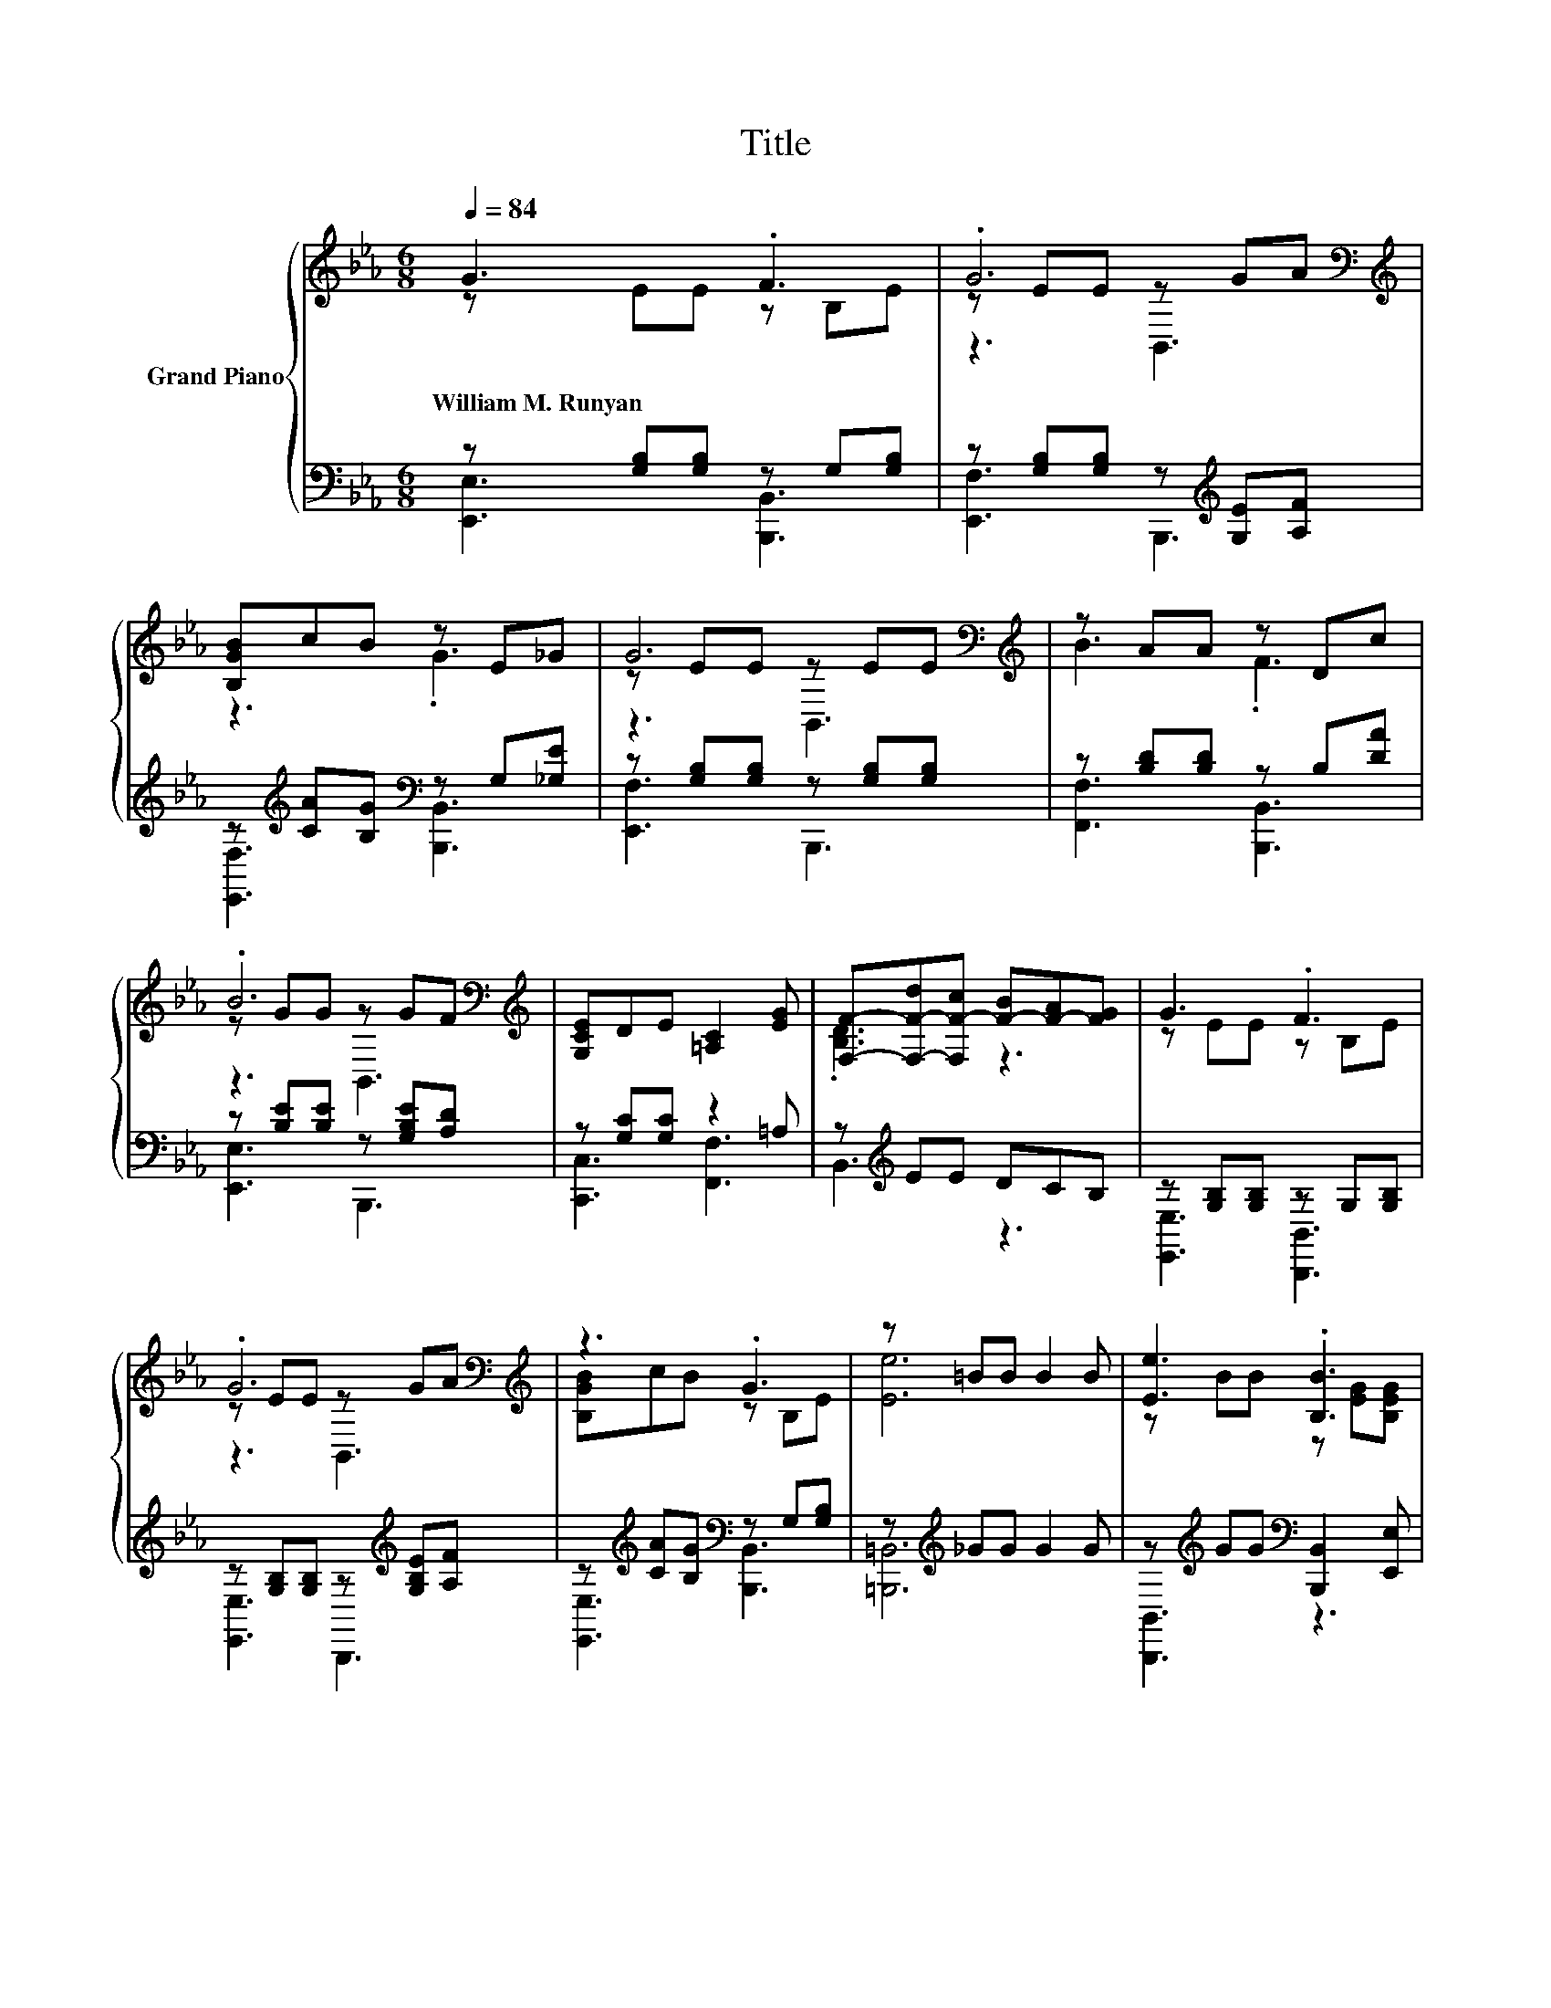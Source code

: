 X:1
T:Title
%%score { ( 1 2 5 ) | ( 3 4 ) }
L:1/8
Q:1/4=84
M:6/8
K:Eb
V:1 treble nm="Grand Piano"
V:2 treble 
V:5 treble 
V:3 bass 
V:4 bass 
V:1
 G3 .F3 | .G6[K:bass][K:treble] | [B,GB]cB z E_G | G6[K:bass][K:treble] | z AA z Dc | %5
w: William~M.~Runyan *|||||
 .B6[K:bass][K:treble] | [G,CE]DE [=A,C]2 [EG] | [F,F]-[F,-F-d][F,F-c] [F-B][F-A][FG] | G3 .F3 | %9
w: ||||
 .G6[K:bass][K:treble] | z3 .G3 | z =BB B2 B | [Ee]3 .[B,B]3 | %13
w: ||||
 [CEAc][B,EGB][G,B,EG] [G,CE][B,FA][B,EG] | [G,B,EG]3[K:bass] [A,DF]3 | [G,B,E]6 | %16
w: |||
 [EGe][EGd][EGc] [EGe][EGd][EGc] | .[FGBe]2 [FABd] [FABd]3 | [DAd][DAc][DAB] [DAd][DAc][DAB] | %19
w: |||
 [EGc]2 [EGB] [EGB]3 | [B,EG][B,E_G][B,E=G] [B,DA][B,DG][B,DA] | z3 [Cc]3 | %22
w: |||
 [CEAc][C=EBc][CFAc] [C_EAc][C=EBc][CFAc] | z [FB][E=Ae] z [_Ad][Ad] | %24
w: ||
 [EGe][EGd][EGc] [EGe][EGd][EGc] | [FAe]2 [FAd] [FAd]3 | [DAd][DAc][DAB] [DAd][DAc][DAB] | %27
w: |||
 z3 [EGB]3[K:bass] | G_G=G AGA | Bc[Ad] [Be][cf][c_g] | g3 z3 | [EGe]6 |] %32
w: |||||
V:2
 z EE z B,E | z EE[K:bass] z[K:treble] GA | z3 .G3 | z EE[K:bass] z E[K:treble]E | B3 .F3 | %5
 z GG[K:bass] z[K:treble] GF | x6 | .[B,D]3 z3 | z EE z B,E | z EE[K:bass] z[K:treble] GA | %10
 [B,GB]cB z B,E | [Ee]6 | z BB z [EG][B,EG] | x6 | z[K:bass] C,D, z C,D, | E,2 B,, z3 | x6 | x6 | %18
 x6 | x6 | x6 | [B,EB][CE=A][B,EB] z _AA | x6 | .[Dd]3 [Ff]3 | x6 | x6 | x6 | %27
 [EGc]2 [EGB] z2[K:bass] B,, | x6 | x6 | z DC [Bg]2 [DAf] | x6 |] %32
V:3
 z [G,B,][G,B,] z G,[G,B,] | z [G,B,][G,B,] z[K:treble] [G,E][A,F] | %2
 z[K:treble] [CA][B,G][K:bass] z G,[_G,E] | z [G,B,][G,B,] z [G,B,][G,B,] | z [B,D][B,D] z B,[DA] | %5
 z [B,E][B,E] z [G,B,E][A,D] | z [G,C][G,C] z2 =A, | z[K:treble] EE DCB, | %8
 z [G,B,][G,B,] z G,[G,B,] | z [G,B,][G,B,] z[K:treble] [G,B,E][A,F] | %10
 z[K:treble] [CA][B,G][K:bass] z G,[G,B,] | z[K:treble] _GG G2 G | %12
 z[K:treble] GG[K:bass] [B,,,B,,]2 [E,,E,] | [A,,A,][G,,G,][E,,E,] [C,,C,][D,,D,][E,,E,] | %14
 [B,,,B,,]C,,D,, [B,,,B,,]C,,D,, | E,,2 B,,, E,,3 | [E,,E,]2 [B,,,B,,] [E,,E,]2 [B,,,B,,] | %17
 [F,,F,]2 [B,,,B,,] [F,,F,]2 [B,,,B,,] | [F,,F,]2 [B,,,B,,] [F,,F,]2 [B,,,B,,] | %19
 [E,,E,]2 [B,,,B,,] [E,,E,]2 [B,,,B,,] | [E,,E,]2 [E,,E,] [F,,F,]2 [F,,F,] | %21
 [G,,G,]2 [G,,G,] z EE | [A,,A,][G,,G,][F,,F,] [A,,A,][G,,G,][F,,F,] | %23
 [B,,,B,,]2 [F,,F,] [B,,B,][F,,F,][B,,,B,,] | [E,,E,]2 [B,,,B,,] [E,,E,]2 [B,,,B,,] | %25
 [F,,F,]2 [B,,,B,,] [F,,F,]2 [B,,,B,,] | [F,,F,]2 [B,,,B,,] [F,,F,]2 [B,,,B,,] | %27
 [E,,E,]2 [B,,,B,,] [E,,E,]2 B,,, | [E,B,E][E,=A,E][E,B,E] [F,B,D][F,B,D][F,B,D] | %29
 [G,B,E][A,E][F,B,] [G,B,][K:treble][A,E][=A,E] | .[B,EB]3[K:bass] B,CB,, | E,6 |] %32
V:4
 [E,,E,]3 [B,,,B,,]3 | [E,,F,]3 B,,,3[K:treble] | [E,,F,]3[K:treble][K:bass] [B,,,B,,]3 | %3
 [E,,F,]3 B,,,3 | [F,,F,]3 [B,,,B,,]3 | [E,,E,]3 B,,,3 | [C,,C,]3 [F,,F,]3 | B,,3[K:treble] z3 | %8
 [E,,E,]3 [B,,,B,,]3 | [E,,E,]3 B,,,3[K:treble] | [E,,E,]3[K:treble][K:bass] [B,,,B,,]3 | %11
 [=B,,,=B,,]6[K:treble] | [B,,,B,,]3[K:treble][K:bass] z3 | x6 | x6 | x6 | x6 | x6 | x6 | x6 | x6 | %21
 z3 [A,,A,]3 | x6 | x6 | x6 | x6 | x6 | x6 | x6 | x4[K:treble] x2 | z3[K:bass] .B,,3 | x6 |] %32
V:5
 x6 | z3[K:bass] B,,3[K:treble] | x6 | z3[K:bass] B,,3[K:treble] | x6 | z3[K:bass] B,,3[K:treble] | %6
 x6 | x6 | x6 | z3[K:bass] B,,3[K:treble] | x6 | x6 | x6 | x6 | x[K:bass] x5 | x6 | x6 | x6 | x6 | %19
 x6 | x6 | x6 | x6 | x6 | x6 | x6 | x6 | x5[K:bass] x | x6 | x6 | x6 | x6 |] %32

